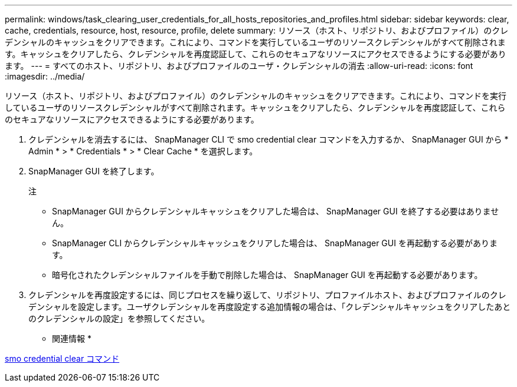 ---
permalink: windows/task_clearing_user_credentials_for_all_hosts_repositories_and_profiles.html 
sidebar: sidebar 
keywords: clear, cache, credentials, resource, host, resource, profile, delete 
summary: リソース（ホスト、リポジトリ、およびプロファイル）のクレデンシャルのキャッシュをクリアできます。これにより、コマンドを実行しているユーザのリソースクレデンシャルがすべて削除されます。キャッシュをクリアしたら、クレデンシャルを再度認証して、これらのセキュアなリソースにアクセスできるようにする必要があります。 
---
= すべてのホスト、リポジトリ、およびプロファイルのユーザ・クレデンシャルの消去
:allow-uri-read: 
:icons: font
:imagesdir: ../media/


[role="lead"]
リソース（ホスト、リポジトリ、およびプロファイル）のクレデンシャルのキャッシュをクリアできます。これにより、コマンドを実行しているユーザのリソースクレデンシャルがすべて削除されます。キャッシュをクリアしたら、クレデンシャルを再度認証して、これらのセキュアなリソースにアクセスできるようにする必要があります。

. クレデンシャルを消去するには、 SnapManager CLI で smo credential clear コマンドを入力するか、 SnapManager GUI から * Admin * > * Credentials * > * Clear Cache * を選択します。
. SnapManager GUI を終了します。
+
注

+
** SnapManager GUI からクレデンシャルキャッシュをクリアした場合は、 SnapManager GUI を終了する必要はありません。
** SnapManager CLI からクレデンシャルキャッシュをクリアした場合は、 SnapManager GUI を再起動する必要があります。
** 暗号化されたクレデンシャルファイルを手動で削除した場合は、 SnapManager GUI を再起動する必要があります。


. クレデンシャルを再度設定するには、同じプロセスを繰り返して、リポジトリ、プロファイルホスト、およびプロファイルのクレデンシャルを設定します。ユーザクレデンシャルを再度設定する追加情報の場合は、「クレデンシャルキャッシュをクリアしたあとのクレデンシャルの設定」を参照してください。


* 関連情報 *

xref:reference_the_smosmsapcredential_clear_command.adoc[smo credential clear コマンド]
